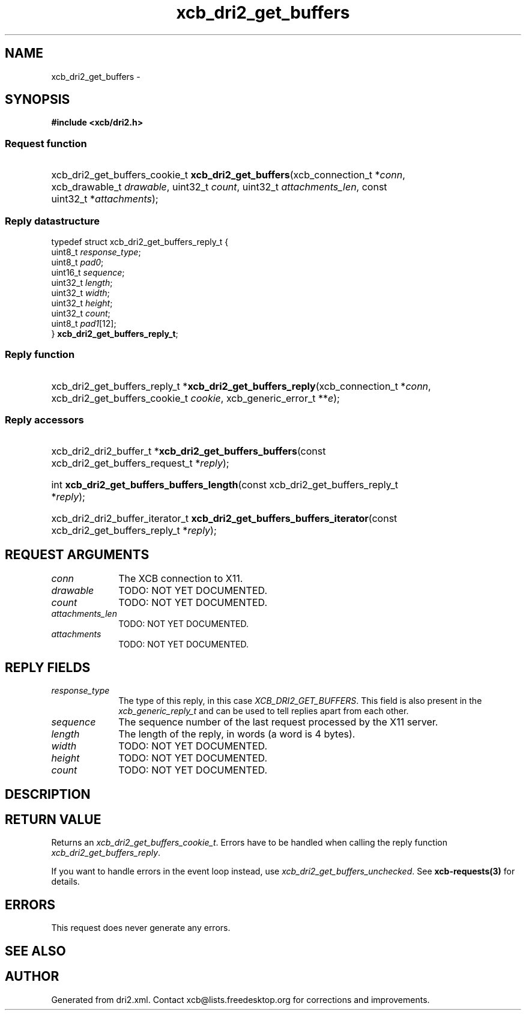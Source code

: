 .TH xcb_dri2_get_buffers 3  2013-12-11 "XCB" "XCB Requests"
.ad l
.SH NAME
xcb_dri2_get_buffers \- 
.SH SYNOPSIS
.hy 0
.B #include <xcb/dri2.h>
.SS Request function
.HP
xcb_dri2_get_buffers_cookie_t \fBxcb_dri2_get_buffers\fP(xcb_connection_t\ *\fIconn\fP, xcb_drawable_t\ \fIdrawable\fP, uint32_t\ \fIcount\fP, uint32_t\ \fIattachments_len\fP, const uint32_t\ *\fIattachments\fP);
.PP
.SS Reply datastructure
.nf
.sp
typedef struct xcb_dri2_get_buffers_reply_t {
    uint8_t  \fIresponse_type\fP;
    uint8_t  \fIpad0\fP;
    uint16_t \fIsequence\fP;
    uint32_t \fIlength\fP;
    uint32_t \fIwidth\fP;
    uint32_t \fIheight\fP;
    uint32_t \fIcount\fP;
    uint8_t  \fIpad1\fP[12];
} \fBxcb_dri2_get_buffers_reply_t\fP;
.fi
.SS Reply function
.HP
xcb_dri2_get_buffers_reply_t *\fBxcb_dri2_get_buffers_reply\fP(xcb_connection_t\ *\fIconn\fP, xcb_dri2_get_buffers_cookie_t\ \fIcookie\fP, xcb_generic_error_t\ **\fIe\fP);
.SS Reply accessors
.HP
xcb_dri2_dri2_buffer_t *\fBxcb_dri2_get_buffers_buffers\fP(const xcb_dri2_get_buffers_request_t *\fIreply\fP);
.HP
int \fBxcb_dri2_get_buffers_buffers_length\fP(const xcb_dri2_get_buffers_reply_t *\fIreply\fP);
.HP
xcb_dri2_dri2_buffer_iterator_t \fBxcb_dri2_get_buffers_buffers_iterator\fP(const xcb_dri2_get_buffers_reply_t *\fIreply\fP);
.br
.hy 1
.SH REQUEST ARGUMENTS
.IP \fIconn\fP 1i
The XCB connection to X11.
.IP \fIdrawable\fP 1i
TODO: NOT YET DOCUMENTED.
.IP \fIcount\fP 1i
TODO: NOT YET DOCUMENTED.
.IP \fIattachments_len\fP 1i
TODO: NOT YET DOCUMENTED.
.IP \fIattachments\fP 1i
TODO: NOT YET DOCUMENTED.
.SH REPLY FIELDS
.IP \fIresponse_type\fP 1i
The type of this reply, in this case \fIXCB_DRI2_GET_BUFFERS\fP. This field is also present in the \fIxcb_generic_reply_t\fP and can be used to tell replies apart from each other.
.IP \fIsequence\fP 1i
The sequence number of the last request processed by the X11 server.
.IP \fIlength\fP 1i
The length of the reply, in words (a word is 4 bytes).
.IP \fIwidth\fP 1i
TODO: NOT YET DOCUMENTED.
.IP \fIheight\fP 1i
TODO: NOT YET DOCUMENTED.
.IP \fIcount\fP 1i
TODO: NOT YET DOCUMENTED.
.SH DESCRIPTION
.SH RETURN VALUE
Returns an \fIxcb_dri2_get_buffers_cookie_t\fP. Errors have to be handled when calling the reply function \fIxcb_dri2_get_buffers_reply\fP.

If you want to handle errors in the event loop instead, use \fIxcb_dri2_get_buffers_unchecked\fP. See \fBxcb-requests(3)\fP for details.
.SH ERRORS
This request does never generate any errors.
.SH SEE ALSO
.SH AUTHOR
Generated from dri2.xml. Contact xcb@lists.freedesktop.org for corrections and improvements.
